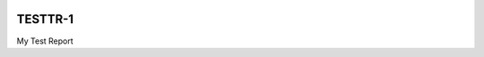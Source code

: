 .. image:: https://img.shields.io/badge/testtr--1-lsst.io-brightgreen.svg
   :target: https://testtr-1.lsst.io
.. image:: https://github.com/lsst-sqre-testing/testtr-1/workflows/CI/badge.svg
   :target: https://github.com/lsst-sqre-testing/testtr-1/actions/

########
TESTTR-1
########

My Test Report
